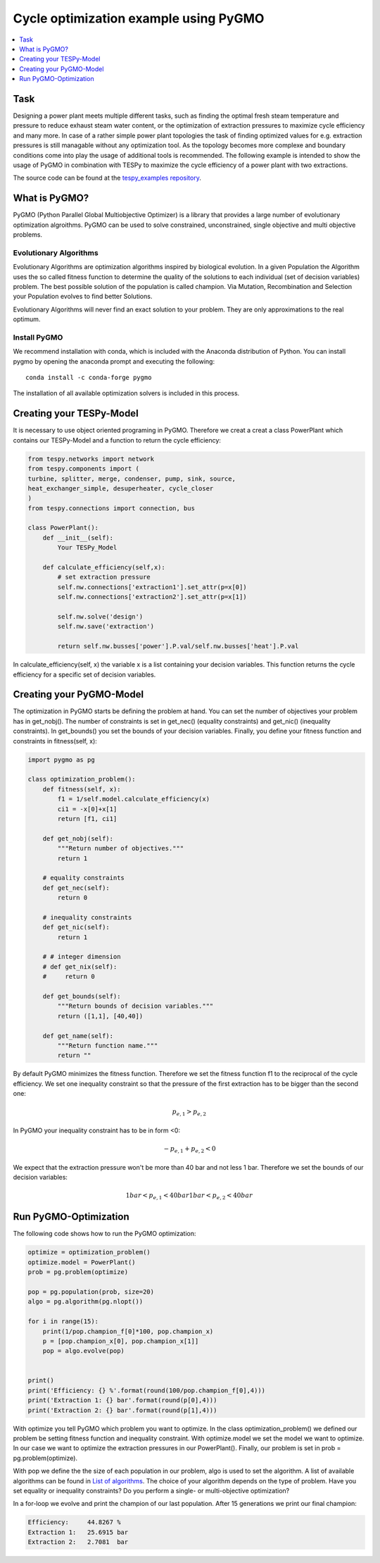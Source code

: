 Cycle optimization example using PyGMO
---------------------------------------

.. contents::
    :depth: 1
    :local:
    :backlinks: top
    

Task
^^^^

Designing a power plant meets multiple different tasks, such as finding the 
optimal fresh steam temperature and pressure to reduce exhaust steam water 
content, or the optimization of extraction pressures to maximize cycle 
efficiency and many more. 
In case of a rather simple power plant topologies the task of finding optimized 
values for e.g. extraction pressures is still managable without any optimization 
tool. As the topology becomes more complexe and boundary conditions come into play 
the usage of additional tools is recommended. 
The following example is intended to show the usage of PyGMO in combination 
with TESPy to maximize the cycle efficiency of a power plant with two extractions.

The source code can be found at the `tespy_examples repository
<https://github.com/oemof/oemof-examples/tree/master/oemof_examples/tespy/clausius_rankine>`_.  


What is PyGMO?
^^^^^^^^^^^^^^

PyGMO (Python Parallel Global Multiobjective Optimizer) is a library that provides 
a large number of evolutionary optimization algroithms. PyGMO can be used to 
solve constrained, unconstrained, single objective and multi objective problems.


Evolutionary Algorithms
+++++++++++++++++++++++

Evolutionary Algorithms are optimization algorithms inspired by biological evolution. 
In a given Population the Algorithm uses the so called fitness function to determine 
the quality of the solutions to each individual (set of decision variables) problem. 
The best possible solution of the population is called champion. Via Mutation, 
Recombination and Selection your Population evolves to find better Solutions. 

Evolutionary Algorithms will never find an exact solution to your problem. 
They are only approximations to the real optimum.


Install PyGMO
+++++++++++++

We recommend installation with conda, which is included with the Anaconda distribution of Python. 
You can install pygmo by opening the anaconda prompt and executing the following::

    conda install -c conda-forge pygmo
    
The installation of all available optimization solvers is included in this process.


Creating your TESPy-Model
^^^^^^^^^^^^^^^^^^^^^^^^^

It is necessary to use object oriented programing in PyGMO. Therefore we creat 
a creat a class PowerPlant which contains our TESPy-Model and a function to return 
the cycle efficiency:

.. code-block:: python

    from tespy.networks import network
    from tespy.components import (
    turbine, splitter, merge, condenser, pump, sink, source,
    heat_exchanger_simple, desuperheater, cycle_closer
    )
    from tespy.connections import connection, bus
    
    class PowerPlant():
        def __init__(self):
            Your TESPy_Model
        
        def calculate_efficiency(self,x):
            # set extraction pressure
            self.nw.connections['extraction1'].set_attr(p=x[0])
            self.nw.connections['extraction2'].set_attr(p=x[1])
            
            self.nw.solve('design')
            self.nw.save('extraction')
                    
            return self.nw.busses['power'].P.val/self.nw.busses['heat'].P.val
        
In calculate_efficiency(self, x) the variable x is a list containing your 
decision variables. This function returns the cycle efficiency for a specific 
set of decision variables.


Creating your PyGMO-Model
^^^^^^^^^^^^^^^^^^^^^^^^^

The optimization in PyGMO starts be defining the problem at hand. You can set 
the number of objectives your problem has in get_nobj(). The number of constraints 
is set in get_nec() (equality constraints) and get_nic() (inequality constraints). 
In get_bounds() you set the bounds of your decision variables. Finally, you define 
your fitness function and constraints in fitness(self, x):

.. code-block:: python

    import pygmo as pg
    
    class optimization_problem():
        def fitness(self, x):
            f1 = 1/self.model.calculate_efficiency(x)
            ci1 = -x[0]+x[1]
            return [f1, ci1]
    
        def get_nobj(self):
            """Return number of objectives."""
            return 1
    
        # equality constraints
        def get_nec(self):
            return 0
    
        # inequality constraints
        def get_nic(self):
            return 1
    
        # # integer dimension
        # def get_nix(self):
        #     return 0
    
        def get_bounds(self):
            """Return bounds of decision variables."""
            return ([1,1], [40,40])
    
        def get_name(self):
            """Return function name."""
            return ""
            
By default PyGMO minimizes the fitness function. Therefore we set the fitness 
function f1 to the reciprocal of the cycle efficiency. We set one inequality 
constraint so that the pressure of the first extraction has to be bigger than 
the second one:

.. math::

    p_{e,1} > p_{e,2}

In PyGMO your inequality constraint has to be in form <0:

.. math::
    - p_{e,1} + p_{e,2} < 0


We expect that the extraction pressure won't be more than 40 bar and not less 
1 bar. Therefore we set the bounds of our decision variables:

.. math::

    1 bar < p_{e,1} < 40 bar
    1 bar < p_{e,2} < 40 bar


Run PyGMO-Optimization
^^^^^^^^^^^^^^^^^^^^^^

The following code shows how to run the PyGMO optimization:

.. code-block:: python

    optimize = optimization_problem()
    optimize.model = PowerPlant()
    prob = pg.problem(optimize)
    
    pop = pg.population(prob, size=20)
    algo = pg.algorithm(pg.nlopt())
    
    for i in range(15):
        print(1/pop.champion_f[0]*100, pop.champion_x)
        p = [pop.champion_x[0], pop.champion_x[1]]
        pop = algo.evolve(pop)


    print()
    print('Efficiency: {} %'.format(round(100/pop.champion_f[0],4)))
    print('Extraction 1: {} bar'.format(round(p[0],4)))
    print('Extraction 2: {} bar'.format(round(p[1],4)))


With optimize you tell PyGMO which problem you want to optimize. In the class 
optimization_problem() we defined our problem be setting fitness function 
and inequality constraint. With optimize.model we set the model we want to optimize. 
In our case we want to optimize the extraction pressures in our PowerPlant(). 
Finally, our problem is set in prob = pg.problem(optimize).

With pop we define the the size of each population in our problem, algo is used 
to set the algorithm. A list of available algorithms can be found in
`List of algorithms
<https://esa.github.io/pygmo2/overview.html#list-of-algorithms>`_. 
The choice of your algorithm depends on the type of problem. Have you set equality or 
inequality constraints? Do you perform a single- or multi-objective optimization?
 
In a for-loop we evolve and print the champion of our last population.
After 15 generations we print our final champion:

.. code:: bash

    Efficiency:     44.8267 %
    Extraction 1:   25.6915 bar
    Extraction 2:   2.7081  bar
